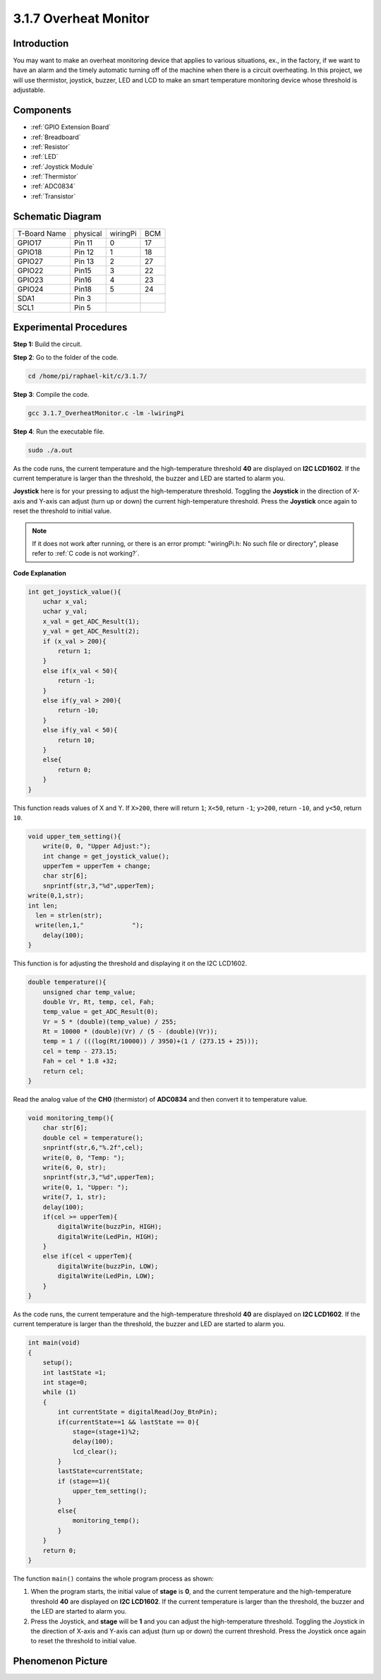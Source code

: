 3.1.7 Overheat Monitor
~~~~~~~~~~~~~~~~~~~~~~~~~~~~

**Introduction**
-------------------

You may want to make an overheat monitoring device that applies to
various situations, ex., in the factory, if we want to have an alarm and
the timely automatic turning off of the machine when there is a circuit
overheating. In this project, we will use thermistor, joystick, buzzer,
LED and LCD to make an smart temperature monitoring device whose
threshold is adjustable.

**Components**
-----------------

.. image:: media/list_Overheat_Monitor.png
    :align: center


* :ref:`GPIO Extension Board`
* :ref:`Breadboard`
* :ref:`Resistor`
* :ref:`LED`
* :ref:`Joystick Module`
* :ref:`Thermistor`
* :ref:`ADC0834`
* :ref:`Transistor`

**Schematic Diagram**
--------------------------

============ ======== ======== ===
T-Board Name physical wiringPi BCM
GPIO17       Pin 11   0        17
GPIO18       Pin 12   1        18
GPIO27       Pin 13   2        27
GPIO22       Pin15    3        22
GPIO23       Pin16    4        23
GPIO24       Pin18    5        24
SDA1         Pin 3             
SCL1         Pin 5             
============ ======== ======== ===

.. image:: media/Schematic_three_one8.png
   :align: center

**Experimental Procedures**
-----------------------------

**Step 1:** Build the circuit.

.. image:: media/image258.png
   :alt: Overheat Monitor_bb
   :width: 6.80903in
   :height: 5.17847in

**Step 2**: Go to the folder of the code.

.. raw:: html

   <run></run>

.. code-block:: 

    cd /home/pi/raphael-kit/c/3.1.7/

**Step 3**: Compile the code.

.. raw:: html

   <run></run>

.. code-block:: 

    gcc 3.1.7_OverheatMonitor.c -lm -lwiringPi

**Step 4**: Run the executable file.

.. raw:: html

   <run></run>

.. code-block:: 

    sudo ./a.out

As the code runs, the current temperature and the high-temperature
threshold **40** are displayed on **I2C LCD1602**. If the current
temperature is larger than the threshold, the buzzer and LED are started
to alarm you.

**Joystick** here is for your pressing to adjust the high-temperature
threshold. Toggling the **Joystick** in the direction of X-axis and
Y-axis can adjust (turn up or down) the current high-temperature
threshold. Press the **Joystick** once again to reset the threshold to
initial value.

.. note::

    If it does not work after running, or there is an error prompt: \"wiringPi.h: No such file or directory\", please refer to :ref:`C code is not working?`.

**Code Explanation**

.. code-block:: c

    int get_joystick_value(){
        uchar x_val;
        uchar y_val;
        x_val = get_ADC_Result(1);
        y_val = get_ADC_Result(2);
        if (x_val > 200){
            return 1;
        }
        else if(x_val < 50){
            return -1;
        }
        else if(y_val > 200){
            return -10;
        }
        else if(y_val < 50){
            return 10;
        }
        else{
            return 0;
        }
    }

This function reads values of X and Y. If ``X>200``, there will return
``1``; ``X<50``, return ``-1``; ``y>200``, return
``-10``, and ``y<50``, return ``10``.

.. code-block:: c

    void upper_tem_setting(){
        write(0, 0, "Upper Adjust:");
        int change = get_joystick_value();
        upperTem = upperTem + change;
        char str[6];
        snprintf(str,3,"%d",upperTem);
    write(0,1,str);
    int len;
      len = strlen(str);
      write(len,1,"             ");
        delay(100);
    }

This function is for adjusting the threshold and displaying it on the
I2C LCD1602.

.. code-block:: c

    double temperature(){
        unsigned char temp_value;
        double Vr, Rt, temp, cel, Fah;
        temp_value = get_ADC_Result(0);
        Vr = 5 * (double)(temp_value) / 255;
        Rt = 10000 * (double)(Vr) / (5 - (double)(Vr));
        temp = 1 / (((log(Rt/10000)) / 3950)+(1 / (273.15 + 25)));
        cel = temp - 273.15;
        Fah = cel * 1.8 +32;
        return cel;
    }

Read the analog value of the **CH0** (thermistor) of **ADC0834** and
then convert it to temperature value.

.. code-block:: c

    void monitoring_temp(){
        char str[6];
        double cel = temperature();
        snprintf(str,6,"%.2f",cel);
        write(0, 0, "Temp: ");
        write(6, 0, str);
        snprintf(str,3,"%d",upperTem);
        write(0, 1, "Upper: ");
        write(7, 1, str);
        delay(100);
        if(cel >= upperTem){
            digitalWrite(buzzPin, HIGH);
            digitalWrite(LedPin, HIGH);
        }
        else if(cel < upperTem){
            digitalWrite(buzzPin, LOW);
            digitalWrite(LedPin, LOW);
        }
    }

As the code runs, the current temperature and the high-temperature
threshold **40** are displayed on **I2C LCD1602**. If the current
temperature is larger than the threshold, the buzzer and LED are started
to alarm you.

.. code-block:: c

    int main(void)
    {
        setup();
        int lastState =1;
        int stage=0;
        while (1)
        {
            int currentState = digitalRead(Joy_BtnPin);
            if(currentState==1 && lastState == 0){
                stage=(stage+1)%2;
                delay(100);
                lcd_clear();
            }
            lastState=currentState;
            if (stage==1){
                upper_tem_setting();
            }
            else{
                monitoring_temp();
            }
        }
        return 0;
    }

The function ``main()`` contains the whole program process as shown:

1) When the program starts, the initial value of **stage** is **0**, and
   the current temperature and the high-temperature threshold **40** are
   displayed on **I2C LCD1602**. If the current temperature is larger
   than the threshold, the buzzer and the LED are started to alarm you.

2) Press the Joystick, and **stage** will be **1** and you can adjust
   the high-temperature threshold. Toggling the Joystick in the
   direction of X-axis and Y-axis can adjust (turn up or down) the
   current threshold. Press the Joystick once again to reset the
   threshold to initial value.

**Phenomenon Picture**
-------------------------

.. image:: media/image259.jpeg
   :align: center